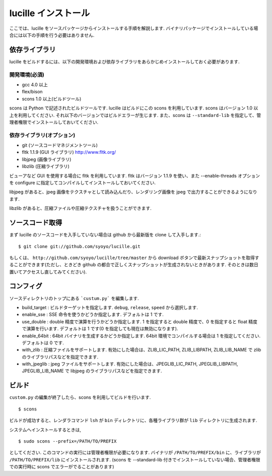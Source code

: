 .. _xref_setup:

====================
lucille インストール
====================

ここでは、lucille をソースパッケージからインストールする手順を解説します.
バイナリパッケージでインストールしている場合には以下の手順を行う必要はありません.

依存ライブラリ
==============

lucille をビルドするには、以下の開発環境および依存ライブラリをあらかじめインストールしておく必要があります.

開発環境(必須)
--------------

* gcc 4.0 以上
* flex/bison
* scons 1.0 以上(ビルドツール)

scons は Python で記述されたビルドツールです. lucille はビルドにこの scons を利用しています. scons はバージョン 1.0 以上を利用してください. それ以下のバージョンではビルドエラーが生じます. また、scons は ``--standard-lib`` を指定して、管理者権限でインストールしておいてください.

依存ライブラリ(オプション)
--------------------------

* git (ソースコードマネジメントツール)
* fltk 1.1.9 (GUI ライブラリ) http://www.fltk.org/
* libjpeg (画像ライブラリ)
* libzlib (圧縮ライブラリ)

ビューアなど GUI を使用する場合に fltk を利用しています. fltk はバージョン 1.1.9 を使い、また --enable-threads オプションを configure に指定してコンパイルしてインストールしておいてください.

libjpeg があると、jpeg 画像をテクスチャとして読み込んだり、レンダリング画像を jpeg で出力することができるようになります. 

libzlib があると、圧縮ファイルや圧縮テクスチャを扱うことができます.


ソースコード取得
================

まず lucille のソースコードを入手していない場合は github から最新版を clone して入手します.::

  $ git clone git://github.com/syoyo/lucille.git

もしくは、 ``http://github.com/syoyo/lucille/tree/master`` から download ボタンで最新スナップショットを取得することができます(ただし、ときどき github の都合で正しくスナップショットが生成されないときがあります. そのときは数日置いてアクセスし直してみてください).


コンフィグ
==========

ソースディレクトリのトップにある ```custum.py``` を編集します.

* build_target : ビルドターゲットを指定します. ``debug``, ``release``, ``speed`` から選択します.
* enable_sse : SSE 命令を使うかどうか指定します. デフォルトは 1 です.
* use_double : double 精度で演算を行うかどうか指定します. 1 を指定すると double 精度で、0 を指定すると float 精度で演算を行います. デフォルトは 1 です(0 を指定しても現在は無効になります).
* enable_64bit : 64bit バイナリを生成するかどうか指定します. 64bit 環境でコンパイルする場合は 1 を指定してください. デフォルトは 0 です.
* with_zlib : 圧縮ファイルをサポートします. 有効にした場合は、ZLIB_LIC_PATH, ZLIB_LIBPATH, ZLIB_LIB_NAME で zlib のライブラリパスなどを指定できます.
* with_jpeglib : jpeg ファイルをサポートします. 有効にした場合は、JPEGLIB_LIC_PATH, JPEGLIB_LIBPATH, JPEGLIB_LIB_NAME で libjpeg のライブラリパスなどを指定できます.


ビルド
======

``custom.py`` の編集が終了したら、scons を利用してビルドを行います. ::

  $ scons

ビルドが成功すると、レンダラコマンド ``lsh`` が ``bin`` ディレクトリに、各種ライブラリ群が ``lib`` ディレクトリに生成されます.

システムへインストールするときは, ::

  $ sudo scons --prefix=/PATH/TO/PREFIX

としてください. このコマンドの実行には管理者権限が必要になります. バイナリが ``/PATH/TO/PREFIX/bin`` に、ライブラリが ``/PATH/TO/PREFIX/lib`` にインストールされます.
(scons を --standard-lib 付きでインストールしていない場合、管理者権限での実行時に scons でエラーがでることがあります)

